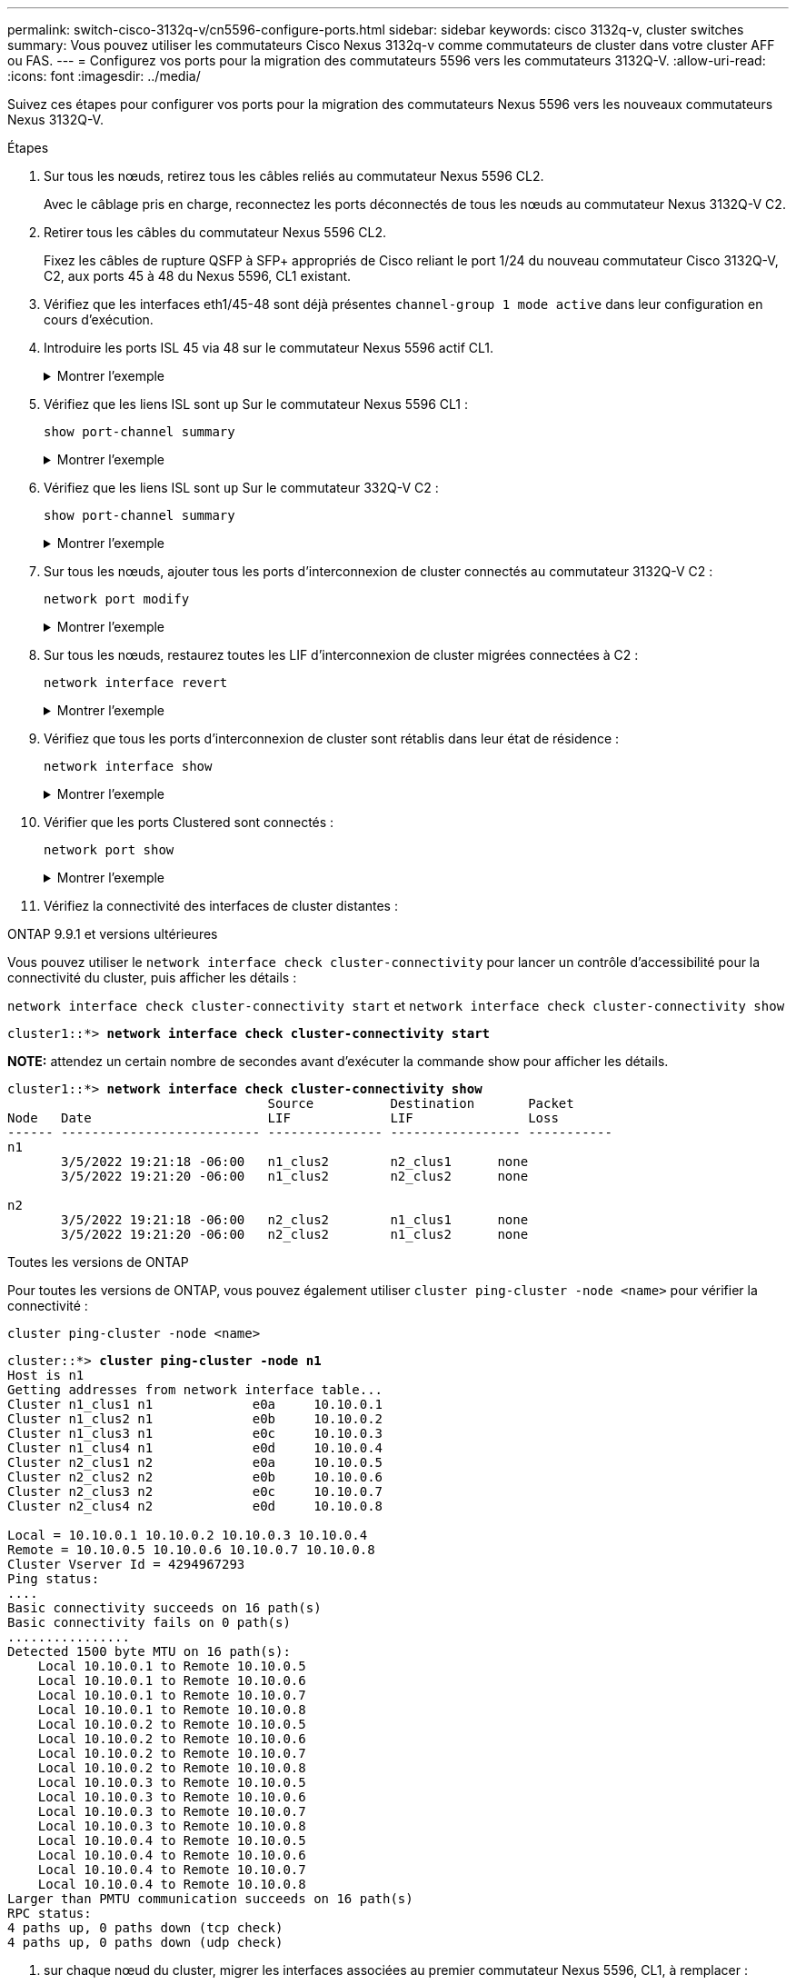 ---
permalink: switch-cisco-3132q-v/cn5596-configure-ports.html 
sidebar: sidebar 
keywords: cisco 3132q-v, cluster switches 
summary: Vous pouvez utiliser les commutateurs Cisco Nexus 3132q-v comme commutateurs de cluster dans votre cluster AFF ou FAS. 
---
= Configurez vos ports pour la migration des commutateurs 5596 vers les commutateurs 3132Q-V.
:allow-uri-read: 
:icons: font
:imagesdir: ../media/


[role="lead"]
Suivez ces étapes pour configurer vos ports pour la migration des commutateurs Nexus 5596 vers les nouveaux commutateurs Nexus 3132Q-V.

.Étapes
. Sur tous les nœuds, retirez tous les câbles reliés au commutateur Nexus 5596 CL2.
+
Avec le câblage pris en charge, reconnectez les ports déconnectés de tous les nœuds au commutateur Nexus 3132Q-V C2.

. Retirer tous les câbles du commutateur Nexus 5596 CL2.
+
Fixez les câbles de rupture QSFP à SFP+ appropriés de Cisco reliant le port 1/24 du nouveau commutateur Cisco 3132Q-V, C2, aux ports 45 à 48 du Nexus 5596, CL1 existant.

. Vérifiez que les interfaces eth1/45-48 sont déjà présentes `channel-group 1 mode active` dans leur configuration en cours d'exécution.
. Introduire les ports ISL 45 via 48 sur le commutateur Nexus 5596 actif CL1.
+
.Montrer l'exemple
[%collapsible]
====
L'exemple suivant montre que les ports ISL 45 via 48 sont utilisés :

[listing]
----
(CL1)# configure
(CL1)(Config)# interface e1/45-48
(CL1)(config-if-range)# no shutdown
(CL1)(config-if-range)# exit
(CL1)(Config)# exit
(CL1)#
----
====
. Vérifiez que les liens ISL sont `up` Sur le commutateur Nexus 5596 CL1 :
+
`show port-channel summary`

+
.Montrer l'exemple
[%collapsible]
====
Les ports eth1/45 à eth1/48 doivent indiquer (P) que les ports ISL sont `up` dans le canal de port :

[listing]
----
Example
CL1# show port-channel summary
Flags: D - Down         P - Up in port-channel (members)
       I - Individual   H - Hot-standby (LACP only)
       s - Suspended    r - Module-removed
       S - Switched     R - Routed
       U - Up (port-channel)
       M - Not in use. Min-links not met
--------------------------------------------------------------------------------
Group Port-        Type   Protocol  Member Ports
      Channel
--------------------------------------------------------------------------------
1     Po1(SU)      Eth    LACP      Eth1/41(D)   Eth1/42(D)   Eth1/43(D)
                                    Eth1/44(D)   Eth1/45(P)   Eth1/46(P)
                                    Eth1/47(P)   Eth1/48(P)
----
====
. Vérifiez que les liens ISL sont `up` Sur le commutateur 332Q-V C2 :
+
`show port-channel summary`

+
.Montrer l'exemple
[%collapsible]
====
Les ports eth1/24/1, eth1/24/2, eth1/24/3 et eth1/24/4 doivent indiquer (P) que les ports ISL sont `up` dans le canal de port :

[listing]
----
C2# show port-channel summary
Flags: D - Down         P - Up in port-channel (members)
       I - Individual   H - Hot-standby (LACP only)
       s - Suspended    r - Module-removed
       S - Switched     R - Routed
       U - Up (port-channel)
       M - Not in use. Min-links not met
--------------------------------------------------------------------------------
Group Port-        Type   Protocol  Member Ports
      Channel
--------------------------------------------------------------------------------
1     Po1(SU)      Eth    LACP      Eth1/31(D)   Eth1/32(D)
2     Po2(SU)      Eth    LACP      Eth1/24/1(P)  Eth1/24/2(P)  Eth1/24/3(P)
                                    Eth1/24/4(P)
----
====
. Sur tous les nœuds, ajouter tous les ports d'interconnexion de cluster connectés au commutateur 3132Q-V C2 :
+
`network port modify`

+
.Montrer l'exemple
[%collapsible]
====
L'exemple suivant montre les ports spécifiés mis en service sur les nœuds n1 et n2 :

[listing]
----
cluster::*> network port modify -node n1 -port e0b -up-admin true
cluster::*> network port modify -node n1 -port e0c -up-admin true
cluster::*> network port modify -node n2 -port e0b -up-admin true
cluster::*> network port modify -node n2 -port e0c -up-admin true
----
====
. Sur tous les nœuds, restaurez toutes les LIF d'interconnexion de cluster migrées connectées à C2 :
+
`network interface revert`

+
.Montrer l'exemple
[%collapsible]
====
L'exemple suivant montre que les LIFs de cluster migrées sont rétablies sur leurs ports de repos sur les nœuds n1 et n2 :

[listing]
----
cluster::*> network interface revert -vserver Cluster -lif n1_clus2
cluster::*> network interface revert -vserver Cluster -lif n1_clus3
cluster::*> network interface revert -vserver Cluster -lif n2_clus2
cluster::*> network interface revert -vserver Cluster -lif n2_clus3
----
====
. Vérifiez que tous les ports d'interconnexion de cluster sont rétablis dans leur état de résidence :
+
`network interface show`

+
.Montrer l'exemple
[%collapsible]
====
L'exemple suivant montre que les LIF du clus2 sont rétablies sur leurs ports d'accueil et indique que les LIF sont rétablies si les ports de la colonne Current Port ont un statut `true` dans le `Is Home` colonne. Si le `Is Home` la valeur est `false`, La LIF n'a pas été rétablie.

[listing]
----
cluster::*> network interface show -role cluster
(network interface show)
            Logical    Status     Network            Current       Current Is
Vserver     Interface  Admin/Oper Address/Mask       Node          Port    Home
----------- ---------- ---------- ------------------ ------------- ------- ----
Cluster
            n1_clus1   up/up      10.10.0.1/24       n1            e0a     true
            n1_clus2   up/up      10.10.0.2/24       n1            e0b     true
            n1_clus3   up/up      10.10.0.3/24       n1            e0c     true
            n1_clus4   up/up      10.10.0.4/24       n1            e0d     true
            n2_clus1   up/up      10.10.0.5/24       n2            e0a     true
            n2_clus2   up/up      10.10.0.6/24       n2            e0b     true
            n2_clus3   up/up      10.10.0.7/24       n2            e0c     true
            n2_clus4   up/up      10.10.0.8/24       n2            e0d     true
8 entries were displayed.
----
====
. Vérifier que les ports Clustered sont connectés :
+
`network port show`

+
.Montrer l'exemple
[%collapsible]
====
L'exemple suivant montre le résultat de la précédente `network port modify` commande, vérification de la place de toutes les interconnexions du cluster `up`:

[listing]
----
cluster::*> network port show -role cluster
  (network port show)
Node: n1
                                                                       Ignore
                                                  Speed(Mbps) Health   Health
Port      IPspace      Broadcast Domain Link MTU  Admin/Oper  Status   Status
--------- ------------ ---------------- ---- ---- ----------- -------- ------
e0a       Cluster      Cluster          up   9000 auto/10000  -        -
e0b       Cluster      Cluster          up   9000 auto/10000  -        -
e0c       Cluster      Cluster          up   9000 auto/10000  -        -
e0d       Cluster      Cluster          up   9000 auto/10000  -        -

Node: n2
                                                                       Ignore
                                                  Speed(Mbps) Health   Health
Port      IPspace      Broadcast Domain Link MTU  Admin/Oper  Status   Status
--------- ------------ ---------------- ---- ---- ----------- -------- ------
e0a       Cluster      Cluster          up   9000  auto/10000 -        -
e0b       Cluster      Cluster          up   9000  auto/10000 -        -
e0c       Cluster      Cluster          up   9000  auto/10000 -        -
e0d       Cluster      Cluster          up   9000  auto/10000 -        -
8 entries were displayed.
----
====
. Vérifiez la connectivité des interfaces de cluster distantes :


[role="tabbed-block"]
====
.ONTAP 9.9.1 et versions ultérieures
--
Vous pouvez utiliser le `network interface check cluster-connectivity` pour lancer un contrôle d'accessibilité pour la connectivité du cluster, puis afficher les détails :

`network interface check cluster-connectivity start` et `network interface check cluster-connectivity show`

[listing, subs="+quotes"]
----
cluster1::*> *network interface check cluster-connectivity start*
----
*NOTE:* attendez un certain nombre de secondes avant d'exécuter la commande show pour afficher les détails.

[listing, subs="+quotes"]
----
cluster1::*> *network interface check cluster-connectivity show*
                                  Source          Destination       Packet
Node   Date                       LIF             LIF               Loss
------ -------------------------- --------------- ----------------- -----------
n1
       3/5/2022 19:21:18 -06:00   n1_clus2        n2_clus1      none
       3/5/2022 19:21:20 -06:00   n1_clus2        n2_clus2      none

n2
       3/5/2022 19:21:18 -06:00   n2_clus2        n1_clus1      none
       3/5/2022 19:21:20 -06:00   n2_clus2        n1_clus2      none
----
--
.Toutes les versions de ONTAP
--
Pour toutes les versions de ONTAP, vous pouvez également utiliser `cluster ping-cluster -node <name>` pour vérifier la connectivité :

`cluster ping-cluster -node <name>`

[listing, subs="+quotes"]
----
cluster::*> *cluster ping-cluster -node n1*
Host is n1
Getting addresses from network interface table...
Cluster n1_clus1 n1		e0a	10.10.0.1
Cluster n1_clus2 n1		e0b	10.10.0.2
Cluster n1_clus3 n1		e0c	10.10.0.3
Cluster n1_clus4 n1		e0d	10.10.0.4
Cluster n2_clus1 n2		e0a	10.10.0.5
Cluster n2_clus2 n2		e0b	10.10.0.6
Cluster n2_clus3 n2		e0c	10.10.0.7
Cluster n2_clus4 n2		e0d	10.10.0.8

Local = 10.10.0.1 10.10.0.2 10.10.0.3 10.10.0.4
Remote = 10.10.0.5 10.10.0.6 10.10.0.7 10.10.0.8
Cluster Vserver Id = 4294967293
Ping status:
....
Basic connectivity succeeds on 16 path(s)
Basic connectivity fails on 0 path(s)
................
Detected 1500 byte MTU on 16 path(s):
    Local 10.10.0.1 to Remote 10.10.0.5
    Local 10.10.0.1 to Remote 10.10.0.6
    Local 10.10.0.1 to Remote 10.10.0.7
    Local 10.10.0.1 to Remote 10.10.0.8
    Local 10.10.0.2 to Remote 10.10.0.5
    Local 10.10.0.2 to Remote 10.10.0.6
    Local 10.10.0.2 to Remote 10.10.0.7
    Local 10.10.0.2 to Remote 10.10.0.8
    Local 10.10.0.3 to Remote 10.10.0.5
    Local 10.10.0.3 to Remote 10.10.0.6
    Local 10.10.0.3 to Remote 10.10.0.7
    Local 10.10.0.3 to Remote 10.10.0.8
    Local 10.10.0.4 to Remote 10.10.0.5
    Local 10.10.0.4 to Remote 10.10.0.6
    Local 10.10.0.4 to Remote 10.10.0.7
    Local 10.10.0.4 to Remote 10.10.0.8
Larger than PMTU communication succeeds on 16 path(s)
RPC status:
4 paths up, 0 paths down (tcp check)
4 paths up, 0 paths down (udp check)
----
--
====
. [[step12]]sur chaque nœud du cluster, migrer les interfaces associées au premier commutateur Nexus 5596, CL1, à remplacer :
+
`network interface migrate`

+
.Montrer l'exemple
[%collapsible]
====
L'exemple suivant montre les ports ou LIFs en cours de migration sur les nœuds n1 et n2 :

[listing]
----
cluster::*> network interface migrate -vserver Cluster -lif n1_clus1 -source-node n1 -
destination-node n1 -destination-port e0b
cluster::*> network interface migrate -vserver Cluster -lif n1_clus4 -source-node n1 -
destination-node n1 -destination-port e0c
cluster::*> network interface migrate -vserver Cluster -lif n2_clus1 -source-node n2 -
destination-node n2 -destination-port e0b
cluster::*> network interface migrate -vserver Cluster -lif n2_clus4 -source-node n2 -
destination-node n2 -destination-port e0c
----
====
. Vérifiez l'état du cluster :
+
`network interface show`

+
.Montrer l'exemple
[%collapsible]
====
L'exemple suivant montre que les LIFs de cluster requises ont été migrées vers les ports de cluster appropriés hébergés sur le commutateur de cluster C2 :

[listing]
----
 (network interface show)
            Logical    Status     Network            Current       Current Is
Vserver     Interface  Admin/Oper Address/Mask       Node          Port    Home
----------- ---------- ---------- ------------------ ------------- ------- ----
Cluster
            n1_clus1   up/up      10.10.0.1/24       n1            e0b     false
            n1_clus2   up/up      10.10.0.2/24       n1            e0b     true
            n1_clus3   up/up      10.10.0.3/24       n1            e0c     true
            n1_clus4   up/up      10.10.0.4/24       n1            e0c     false
            n2_clus1   up/up      10.10.0.5/24       n2            e0b     false
            n2_clus2   up/up      10.10.0.6/24       n2            e0b     true
            n2_clus3   up/up      10.10.0.7/24       n2            e0c     true
            n2_clus4   up/up      10.10.0.8/24       n2            e0c     false
8 entries were displayed.

----- ------- ----
----
====
. Sur tous les nœuds, arrêtez les ports de nœud qui sont connectés à CL1 :
+
`network port modify`

+
.Montrer l'exemple
[%collapsible]
====
L'exemple suivant montre les ports spécifiés à l'arrêt sur les nœuds n1 et n2 :

[listing]
----
cluster::*> network port modify -node n1 -port e0a -up-admin false
cluster::*> network port modify -node n1 -port e0d -up-admin false
cluster::*> network port modify -node n2 -port e0a -up-admin false
cluster::*> network port modify -node n2 -port e0d -up-admin false
----
====
. Arrêter les ports ISL 24, 31 et 32 sur le commutateur actif 3132Q-V C2 :
+
`shutdown`

+
.Montrer l'exemple
[%collapsible]
====
L'exemple suivant montre comment arrêter les liens ISL 24, 31 et 32 :

[listing]
----
C2# configure
C2(Config)# interface e1/24/1-4
C2(config-if-range)# shutdown
C2(config-if-range)# exit
C2(config)# interface 1/31-32
C2(config-if-range)# shutdown
C2(config-if-range)# exit
C2(config-if)# exit
C2#
----
====
. Sur tous les nœuds, retirez tous les câbles reliés au commutateur Nexus 5596 CL1.
+
Avec le câblage pris en charge, reconnectez les ports déconnectés de tous les nœuds au commutateur Nexus 3132Q-V C1.

. Retirez le câble de dérivation QSFP des ports Nexus 3132Q-V C2 e1/24.
+
Connectez les ports e1/31 et e1/32 de C1 aux ports e1/31 et e1/32 de C2 à l'aide de câbles à fibre optique ou à connexion directe Cisco QSFP pris en charge.

. Restaurez la configuration sur le port 24 et retirez le port temporaire canal 2 de C2 :
+
[listing]
----
C2# configure
C2(config)# no interface breakout module 1 port 24 map 10g-4x
C2(config)# no interface port-channel 2
C2(config-if)# int e1/24
C2(config-if)# description 40GbE Node Port
C2(config-if)# spanning-tree port type edge
C2(config-if)# spanning-tree bpduguard enable
C2(config-if)# mtu 9216
C2(config-if-range)# exit
C2(config)# exit
C2# copy running-config startup-config
[########################################] 100%
Copy Complete.
----
. Mettre en place les ports ISL 31 et 32 sur C2, le commutateur actif 3132Q-V : `no shutdown`
+
.Montrer l'exemple
[%collapsible]
====
L'exemple suivant montre comment afficher des liens ISL 31 et 32 sur le commutateur 3132Q-V C2 :

[listing]
----
C2# configure
C2(config)# interface ethernet 1/31-32
C2(config-if-range)# no shutdown
C2(config-if-range)# exit
C2(config)# exit
C2# copy running-config startup-config
[########################################] 100%
Copy Complete.
----
====


.Et la suite ?
link:cn5596-complete-migration.html["Terminez la migration"].
